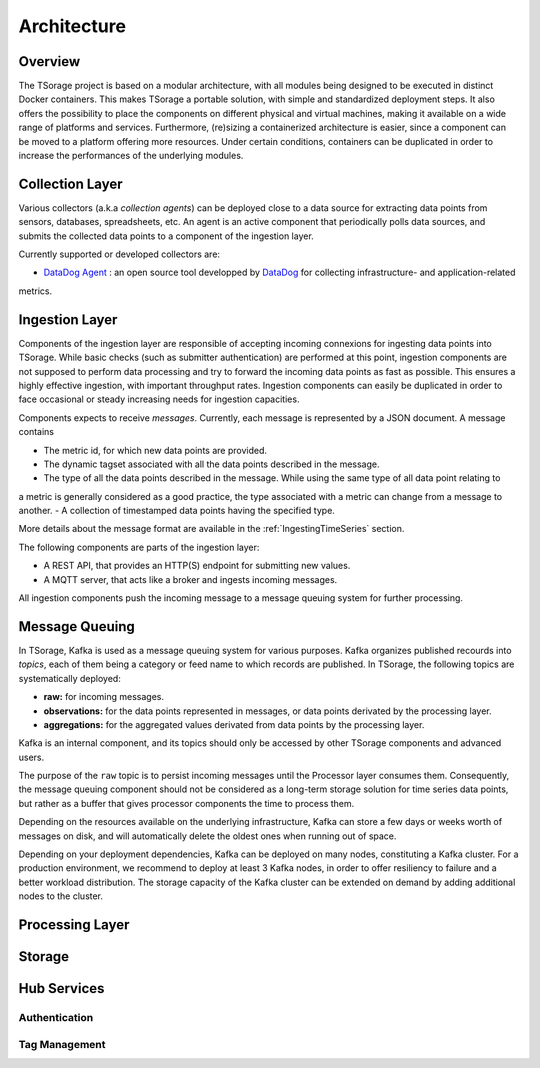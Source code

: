 ************
Architecture
************

Overview
========

The TSorage project is based on a modular architecture, with all modules being designed to be executed in distinct Docker containers.
This makes TSorage a portable solution, with simple and standardized deployment steps. It also offers the possibility
to place the components on different physical and virtual machines, making it available on a wide range of platforms and services.
Furthermore, (re)sizing a containerized architecture is easier, since a component can be moved to a platform offering more resources.
Under certain conditions, containers can be duplicated in order to increase the performances of the underlying modules.


Collection Layer
================

Various collectors (a.k.a *collection agents*) can be deployed close to a data source for extracting data points from
sensors, databases, spreadsheets, etc. An agent is an active component that periodically polls data sources, and submits
the collected data points to a component of the ingestion layer.

Currently supported or developed collectors are:

- `DataDog Agent`_ : an open source tool developped by DataDog_ for collecting infrastructure- and application-related
metrics.

.. _`DataDog Agent`: https://docs.datadoghq.com/agent/
.. _DataDog: https://www.datadoghq.com/

Ingestion Layer
===============

Components of the ingestion layer are responsible of accepting incoming connexions for ingesting data points into TSorage.
While basic checks (such as submitter authentication) are performed at this point, ingestion components are not supposed
to perform data processing and try to forward the incoming data points as fast as possible. This ensures a highly effective
ingestion, with important throughput rates. Ingestion components can easily be duplicated in order to face occasional or
steady increasing needs for ingestion capacities.

Components expects to receive *messages*. Currently, each message is represented by a JSON document. A message contains

- The metric id, for which new data points are provided.
- The dynamic tagset associated with all the data points described in the message.
- The type of all the data points described in the message. While using the same type of all data point relating to
a metric is generally considered as a good practice, the type associated with a metric can change from a message to
another.
- A collection of timestamped data points having the specified type.

More details about the message format are available in the :ref:`IngestingTimeSeries` section.

The following components are parts of the ingestion layer:

- A REST API, that provides an HTTP(S) endpoint for submitting new values.
- A MQTT server, that acts like a broker and ingests incoming messages.

All ingestion components push the incoming message to a message queuing system for further processing.


Message Queuing
===============

In TSorage, Kafka is used as a message queuing system for various purposes. Kafka organizes published recourds into *topics*,
each of them being a category or feed name to which records are published. In TSorage, the following topics are
systematically deployed:

- **raw:** for incoming messages.
- **observations:** for the data points represented in messages, or data points derivated by the processing layer.
- **aggregations:** for the aggregated values derivated from data points by the processing layer.

Kafka is an internal component, and its topics should only be accessed by other TSorage components and advanced users.

The purpose of the ``raw`` topic is to persist incoming messages until the Processor layer consumes them.
Consequently, the message queuing component should not be considered as a long-term storage solution for time series data points,
but rather as a buffer that gives processor components the time to process them.

Depending on the resources available on the underlying infrastructure, Kafka can store a few days or weeks worth of
messages on disk, and will automatically delete the oldest ones when running out of space.

Depending on your deployment dependencies, Kafka can be deployed on many nodes, constituting a Kafka cluster. For a
production environment, we recommend to deploy at least 3 Kafka nodes, in order to offer resiliency to failure and
a better workload distribution. The storage capacity of the Kafka cluster can be extended on demand by adding
additional nodes to the cluster.


Processing Layer
================



Storage
=======

Hub Services
============

Authentication
--------------

Tag Management
--------------